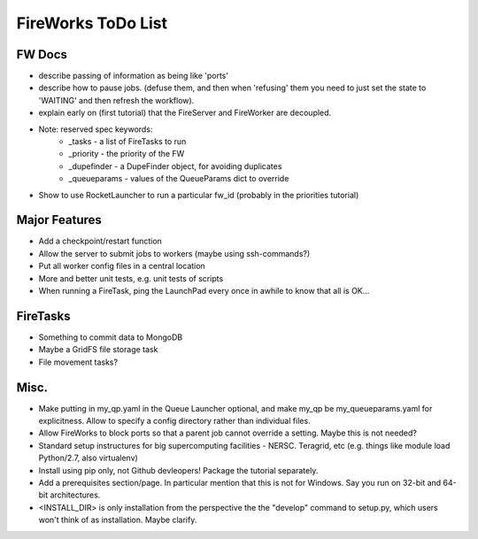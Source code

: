 ===================
FireWorks ToDo List
===================

FW Docs
=======

* describe passing of information as being like 'ports'

* describe how to pause jobs. (defuse them, and then when 'refusing' them you need to just set the state to 'WAITING' and then refresh the workflow).

* explain early on (first tutorial) that the FireServer and FireWorker are decoupled.

* Note: reserved spec keywords:
    * _tasks - a list of FireTasks to run
    * _priority - the priority of the FW
    * _dupefinder - a DupeFinder object, for avoiding duplicates
    * _queueparams - values of the QueueParams dict to override

* Show to use RocketLauncher to run a particular fw_id (probably in the priorities tutorial)

Major Features
==============

* Add a checkpoint/restart function

* Allow the server to submit jobs to workers (maybe using ssh-commands?)

* Put all worker config files in a central location

* More and better unit tests, e.g. unit tests of scripts

* When running a FireTask, ping the LaunchPad every once in awhile to know that all is OK...

FireTasks
=========

* Something to commit data to MongoDB
* Maybe a GridFS file storage task
* File movement tasks?

Misc.
=====

* Make putting in my_qp.yaml in the Queue Launcher optional, and make my_qp be my_queueparams.yaml for explicitness. Allow to specify a config directory rather than individual files.

* Allow FireWorks to block ports so that a parent job cannot override a setting. Maybe this is not needed?

* Standard setup instructures for big supercomputing facilities  - NERSC. Teragrid, etc (e.g. things like module load Python/2.7, also virtualenv)

* Install using pip only, not Github devleopers! Package the tutorial separately.

* Add a prerequisites section/page. In particular mention that this is not for Windows. Say you run on 32-bit and 64-bit architectures.

* <INSTALL_DIR> is only installation from the perspective the the "develop" command to setup.py, which users won't think of as installation. Maybe clarify.
